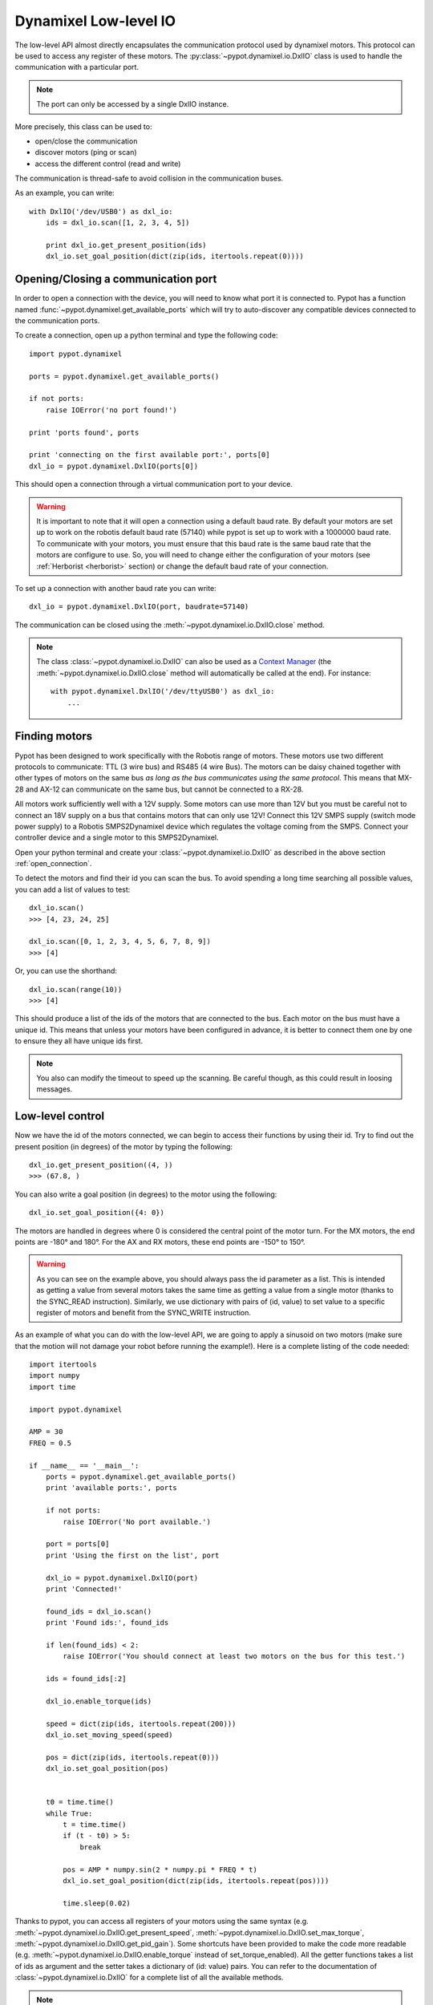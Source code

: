 .. _low_level:

Dynamixel Low-level IO
======================

The low-level API almost directly encapsulates the communication protocol used by dynamixel motors. This protocol can be used to access any register of these motors. The :py:class:`~pypot.dynamixel.io.DxlIO` class is used to handle the communication with a particular port.

.. note:: The port can only be accessed by a single DxlIO instance.

More precisely, this class can be used to:

* open/close the communication
* discover motors (ping or scan)
* access the different control (read and write)

The communication is thread-safe to avoid collision in the communication buses.


As an example, you can write::

    with DxlIO('/dev/USB0') as dxl_io:
        ids = dxl_io.scan([1, 2, 3, 4, 5])

        print dxl_io.get_present_position(ids)
        dxl_io.set_goal_position(dict(zip(ids, itertools.repeat(0))))

.. _open_connection:

Opening/Closing a communication port
------------------------------------

In order to open a connection with the device, you will need to know what port it is connected to. Pypot has a function named :func:`~pypot.dynamixel.get_available_ports` which will try to auto-discover any compatible devices connected to the communication ports.

To create a connection, open up a python terminal and type the following code::

    import pypot.dynamixel

    ports = pypot.dynamixel.get_available_ports()

    if not ports:
        raise IOError('no port found!')

    print 'ports found', ports

    print 'connecting on the first available port:', ports[0]
    dxl_io = pypot.dynamixel.DxlIO(ports[0])

This should open a connection through a virtual communication port to your device.

.. warning:: It is important to note that it will open a connection using a default baud rate. By default your motors are set up to work on the robotis default baud rate (57140) while pypot is set up to work with a 1000000 baud rate. To communicate with your motors, you must ensure that this baud rate is the same baud rate that the motors are configure to use. So, you will need to change either the configuration of your motors (see :ref:`Herborist <herborist>` section) or change the default baud rate of your connection.

To set up a connection with another baud rate you can write::

    dxl_io = pypot.dynamixel.DxlIO(port, baudrate=57140)

The communication can be closed using the :meth:`~pypot.dynamixel.io.DxlIO.close` method.

.. note:: The class :class:`~pypot.dynamixel.io.DxlIO` can also be used as a `Context Manager <http://docs.python.org/2/library/contextlib.html>`_ (the :meth:`~pypot.dynamixel.io.DxlIO.close` method will automatically be called at the end).
    For instance::

        with pypot.dynamixel.DxlIO('/dev/ttyUSB0') as dxl_io:
            ...

Finding motors
--------------

Pypot has been designed to work specifically with the Robotis range of motors. These motors use two different protocols to communicate: TTL (3 wire bus) and RS485 (4 wire Bus). The motors can be daisy chained together with other types of motors on the same bus *as long as the bus communicates using the same protocol*. This means that MX-28 and AX-12 can communicate on the same bus, but cannot be connected to a RX-28.

All motors work sufficiently well with a 12V supply. Some motors can use more than 12V but you must be careful not to connect an 18V supply on a bus that contains motors that can only use 12V! Connect this 12V SMPS supply (switch mode power supply) to a Robotis SMPS2Dynamixel device which regulates the voltage coming from the SMPS. Connect your controller device and a single motor to this SMPS2Dynamixel.

Open your python terminal and create your :class:`~pypot.dynamixel.io.DxlIO` as described in the above section :ref:`open_connection`.

To detect the motors and find their id you can scan the bus. To avoid spending a long time searching all possible values, you can add a list of values to test::

    dxl_io.scan()
    >>> [4, 23, 24, 25]

    dxl_io.scan([0, 1, 2, 3, 4, 5, 6, 7, 8, 9])
    >>> [4]

Or, you can use the shorthand::

    dxl_io.scan(range(10))
    >>> [4]

This should produce a list of the ids of the motors that are connected to the bus. Each motor on the bus must have a unique id. This means that unless your motors have been configured in advance, it is better to connect them one by one to ensure they all have unique ids first.

.. note:: You also can modify the timeout to speed up the scanning. Be careful though, as this could result in loosing messages.


Low-level control
-----------------

Now we have the id of the motors connected, we can begin to access their functions by using their id. Try to find out the present position (in degrees) of the motor by typing the following::

    dxl_io.get_present_position((4, ))
    >>> (67.8, )

You can also write a goal position (in degrees) to the motor using the following::

    dxl_io.set_goal_position({4: 0})

The motors are handled in degrees where 0 is considered the central point of the motor turn. For the MX motors, the end points are -180° and 180°. For the AX and RX motors, these end points are -150° to 150°.

.. warning:: As you can see on the example above, you should always pass the id parameter as a list. This is intended as getting a value from several motors takes the same time as getting a value from a single motor (thanks to the SYNC_READ instruction). Similarly, we use dictionary with pairs of (id, value) to set value to a specific register of motors and benefit from the SYNC_WRITE instruction.

As an example of what you can do with the low-level API, we are going to apply a sinusoid on two motors (make sure that the motion will not damage your robot before running the example!). Here is a complete listing of the code needed::

    import itertools
    import numpy
    import time

    import pypot.dynamixel

    AMP = 30
    FREQ = 0.5

    if __name__ == '__main__':
        ports = pypot.dynamixel.get_available_ports()
        print 'available ports:', ports

        if not ports:
            raise IOError('No port available.')

        port = ports[0]
        print 'Using the first on the list', port

        dxl_io = pypot.dynamixel.DxlIO(port)
        print 'Connected!'

        found_ids = dxl_io.scan()
        print 'Found ids:', found_ids

        if len(found_ids) < 2:
            raise IOError('You should connect at least two motors on the bus for this test.')

        ids = found_ids[:2]

        dxl_io.enable_torque(ids)

        speed = dict(zip(ids, itertools.repeat(200)))
        dxl_io.set_moving_speed(speed)

        pos = dict(zip(ids, itertools.repeat(0)))
        dxl_io.set_goal_position(pos)


        t0 = time.time()
        while True:
            t = time.time()
            if (t - t0) > 5:
                break

            pos = AMP * numpy.sin(2 * numpy.pi * FREQ * t)
            dxl_io.set_goal_position(dict(zip(ids, itertools.repeat(pos))))

            time.sleep(0.02)



Thanks to pypot, you can access all registers of your motors using the same syntax (e.g. :meth:`~pypot.dynamixel.io.DxlIO.get_present_speed`, :meth:`~pypot.dynamixel.io.DxlIO.set_max_torque`, :meth:`~pypot.dynamixel.io.DxlIO.get_pid_gain`). Some shortcuts have been provided to make the code more readable (e.g. :meth:`~pypot.dynamixel.io.DxlIO.enable_torque` instead of set_torque_enabled). All the getter functions takes a list of ids as argument and the setter takes a dictionary of (id: value) pairs. You can refer to the documentation of :class:`~pypot.dynamixel.io.DxlIO` for a complete list of all the available methods.


.. note:: Pypot provides an easy way to extend the code and automatically create methods to access new registers added by robotis.
